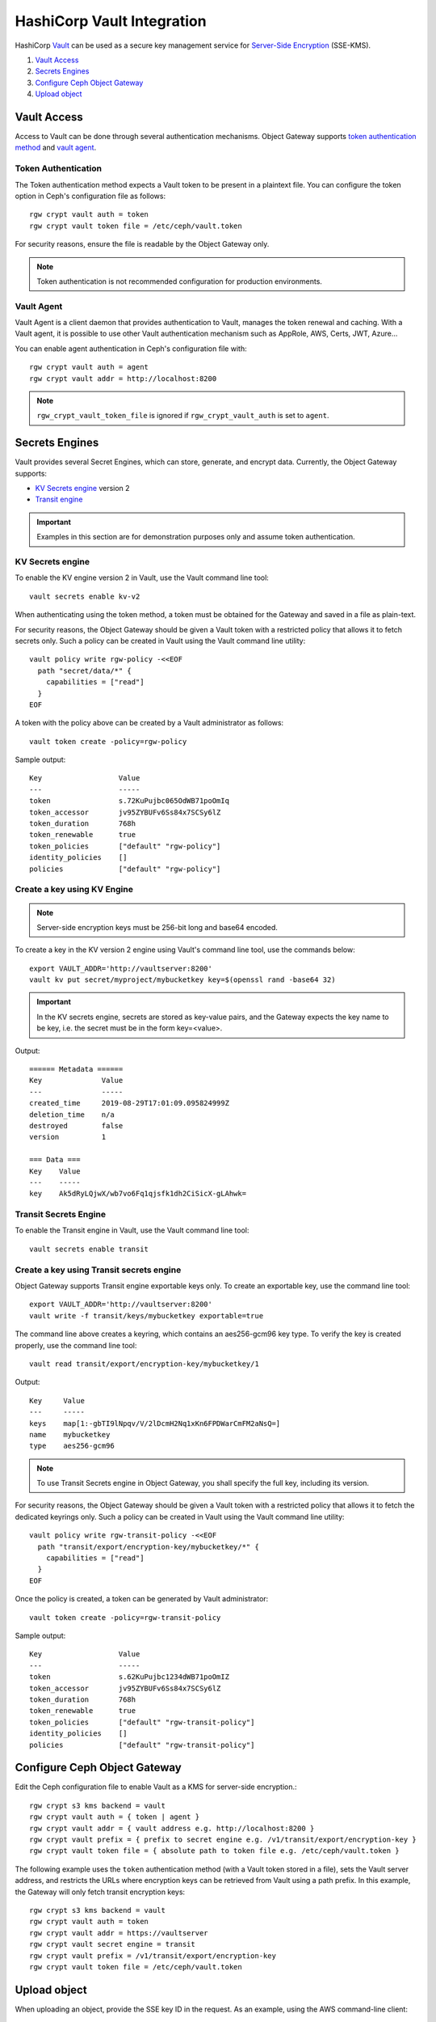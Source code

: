 ===========================
HashiCorp Vault Integration
===========================

HashiCorp `Vault`_ can be used as a secure key management service for
`Server-Side Encryption`_ (SSE-KMS).

#. `Vault Access`_
#. `Secrets Engines`_
#. `Configure Ceph Object Gateway`_
#. `Upload object`_

Vault Access
============

Access to Vault can be done through several authentication mechanisms.
Object Gateway supports `token authentication method`_ and `vault agent`_.

Token Authentication
--------------------
The Token authentication method expects a Vault token to be present in a plaintext file. You can configure
the token option in Ceph's configuration file as follows::

     rgw crypt vault auth = token
     rgw crypt vault token file = /etc/ceph/vault.token

For security reasons, ensure the file is readable by the Object Gateway only.

.. note:: Token authentication is not recommended configuration for production environments.

Vault Agent
-----------
Vault Agent is a client daemon that provides authentication to Vault, manages the token renewal and caching.
With a Vault agent, it is possible to use other Vault authentication mechanism such as AppRole, AWS, Certs, JWT, Azure...

You can enable agent authentication in Ceph's configuration file with::

     rgw crypt vault auth = agent
     rgw crypt vault addr = http://localhost:8200

.. note:: ``rgw_crypt_vault_token_file`` is ignored if ``rgw_crypt_vault_auth`` is set to ``agent``.

Secrets Engines
===============
Vault provides several Secret Engines, which can store, generate, and encrypt data. Currently, the Object Gateway supports:

- `KV Secrets engine`_ version 2
- `Transit engine`_

.. important:: Examples in this section are for demonstration purposes only and assume token authentication.


KV Secrets engine
-----------------
To enable the KV engine version 2 in Vault, use the Vault command line
tool::

  vault secrets enable kv-v2

When authenticating using the token method, a token must be obtained
for the Gateway and saved in a file as plain-text.

For security reasons, the Object Gateway should be given a Vault token with a
restricted policy that allows it to fetch secrets only. Such a policy can be
created in Vault using the Vault command line utility::

  vault policy write rgw-policy -<<EOF
    path "secret/data/*" {
      capabilities = ["read"]
    }
  EOF

A token with the policy above can be created by a Vault administrator as
follows::

  vault token create -policy=rgw-policy

Sample output::

  Key                  Value
  ---                  -----
  token                s.72KuPujbc065OdWB71poOmIq
  token_accessor       jv95ZYBUFv6Ss84x7SCSy6lZ
  token_duration       768h
  token_renewable      true
  token_policies       ["default" "rgw-policy"]
  identity_policies    []
  policies             ["default" "rgw-policy"]


Create a key using KV Engine
----------------------------

.. note:: Server-side encryption keys must be 256-bit long and base64 encoded.

To create a key in the KV version 2 engine using Vault's command line tool,
use the commands below::

  export VAULT_ADDR='http://vaultserver:8200'
  vault kv put secret/myproject/mybucketkey key=$(openssl rand -base64 32)

.. important:: In the KV secrets engine, secrets are stored as key-value pairs, and the Gateway expects the key name to be key, i.e. the secret must be in the form key=<value>.

Output::

  ====== Metadata ======
  Key              Value
  ---              -----
  created_time     2019-08-29T17:01:09.095824999Z
  deletion_time    n/a
  destroyed        false
  version          1

  === Data ===
  Key    Value
  ---    -----
  key    Ak5dRyLQjwX/wb7vo6Fq1qjsfk1dh2CiSicX-gLAhwk=


Transit Secrets Engine
----------------------
To enable the Transit engine in Vault, use the Vault command line tool::

  vault secrets enable transit

Create a key using Transit secrets engine
-----------------------------------------
Object Gateway supports Transit engine exportable keys only.
To create an exportable key, use the command line tool::

   export VAULT_ADDR='http://vaultserver:8200'
   vault write -f transit/keys/mybucketkey exportable=true

The command line above creates a keyring, which contains an aes256-gcm96 key type.
To verify the key is created properly, use the command line tool::

  vault read transit/export/encryption-key/mybucketkey/1

Output::

  Key     Value
  ---     -----
  keys    map[1:-gbTI9lNpqv/V/2lDcmH2Nq1xKn6FPDWarCmFM2aNsQ=]
  name    mybucketkey
  type    aes256-gcm96

.. note:: To use Transit Secrets engine in Object Gateway, you shall specify the full key, including its version.

For security reasons, the Object Gateway should be given a Vault token with a
restricted policy that allows it to fetch the dedicated keyrings only. Such a policy can be
created in Vault using the Vault command line utility::

  vault policy write rgw-transit-policy -<<EOF
    path "transit/export/encryption-key/mybucketkey/*" {
      capabilities = ["read"]
    }
  EOF

Once the policy is created, a token can be generated by Vault administrator::

  vault token create -policy=rgw-transit-policy

Sample output::

  Key                  Value
  ---                  -----
  token                s.62KuPujbc1234dWB71poOmIZ
  token_accessor       jv95ZYBUFv6Ss84x7SCSy6lZ
  token_duration       768h
  token_renewable      true
  token_policies       ["default" "rgw-transit-policy"]
  identity_policies    []
  policies             ["default" "rgw-transit-policy"]


Configure Ceph Object Gateway
=================================

Edit the Ceph configuration file to enable Vault as a KMS for server-side
encryption.::

   rgw crypt s3 kms backend = vault
   rgw crypt vault auth = { token | agent }
   rgw crypt vault addr = { vault address e.g. http://localhost:8200 }
   rgw crypt vault prefix = { prefix to secret engine e.g. /v1/transit/export/encryption-key }
   rgw crypt vault token file = { absolute path to token file e.g. /etc/ceph/vault.token }

The following example uses the ``token`` authentication method (with
a Vault token stored in a file), sets the Vault server address, and restricts
the URLs where encryption keys can be retrieved from Vault using a path prefix.
In this example, the Gateway will only fetch transit encryption keys::

   rgw crypt s3 kms backend = vault
   rgw crypt vault auth = token
   rgw crypt vault addr = https://vaultserver
   rgw crypt vault secret engine = transit
   rgw crypt vault prefix = /v1/transit/export/encryption-key
   rgw crypt vault token file = /etc/ceph/vault.token


Upload object
=============

When uploading an object, provide the SSE key ID in the request. As an example,
using the AWS command-line client::

  aws --endpoint=http://radosgw:8000 s3 cp plaintext.txt s3://mybucket/encrypted.txt --sse=aws:kms --sse-kms-key-id myproject/mybucketkey

The Object Gateway will fetch the key from Vault, encrypt the object and store
it in the bucket. Any request to downlod the object will require the correct key
ID for the Gateway to successfully decrypt it.

Note that the secret will be fetched from Vault using a URL constructed by
concatenating the base address (``rgw crypt vault addr``), the (optional)
URL prefix (``rgw crypt vault prefix``), and finally the key ID. In the example
above, the Gateway will fetch the secret from::

  http://vaultserver:8200/v1/secret/data/myproject/mybucketkey

.. _Server-Side Encryption: ../encryption
.. _Vault: https://www.vaultproject.io/docs/
.. _token authentication method: https://www.vaultproject.io/docs/auth/token.html
.. _vault agent: https://www.vaultproject.io/docs/agent/index.html
.. _KV Secrets engine: https://www.vaultproject.io/docs/secrets/kv/
.. _Transit engine: https://www.vaultproject.io/docs/secrets/transit
